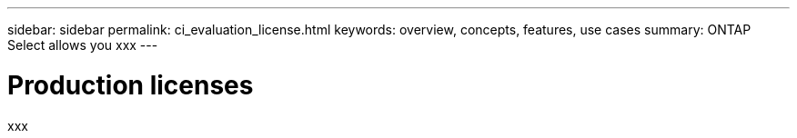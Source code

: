 ---
sidebar: sidebar
permalink: ci_evaluation_license.html
keywords: overview, concepts, features, use cases
summary: ONTAP Select allows you xxx
---

= Production licenses
:hardbreaks:
:nofooter:
:icons: font
:linkattrs:
:imagesdir: ./media/

[.lead]
xxx

